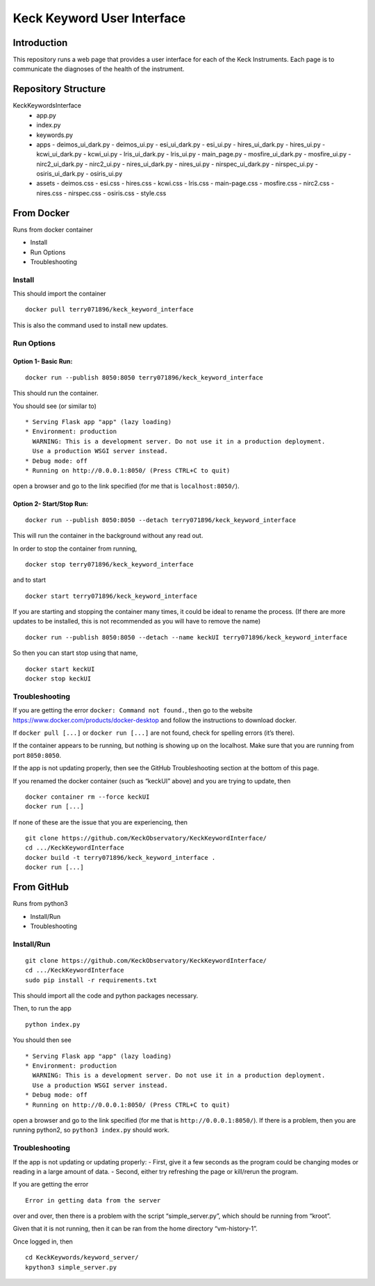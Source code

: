 Keck Keyword User Interface
---------------------------

Introduction
~~~~~~~~~~~~

This repository runs a web page that provides a user interface for each
of the Keck Instruments. Each page is to communicate the diagnoses of
the health of the instrument.


Repository Structure
~~~~~~~~~~~~~~~~~~~~
KeckKeywordsInterface
  - app.py
  - index.py
  - keywords.py
  - apps
    - deimos_ui_dark.py
    - deimos_ui.py
    - esi_ui_dark.py
    - esi_ui.py
    - hires_ui_dark.py
    - hires_ui.py
    - kcwi_ui_dark.py
    - kcwi_ui.py
    - lris_ui_dark.py
    - lris_ui.py
    - main_page.py
    - mosfire_ui_dark.py
    - mosfire_ui.py
    - nirc2_ui_dark.py
    - nirc2_ui.py
    - nires_ui_dark.py
    - nires_ui.py
    - nirspec_ui_dark.py
    - nirspec_ui.py
    - osiris_ui_dark.py
    - osiris_ui.py
  - assets
    - deimos.css
    - esi.css
    - hires.css
    - kcwi.css
    - lris.css
    - main-page.css
    - mosfire.css
    - nirc2.css
    - nires.css
    - nirspec.css
    - osiris.css
    - style.css


From Docker
~~~~~~~~~~~

Runs from docker container

-  Install
-  Run Options
-  Troubleshooting

Install
^^^^^^^

This should import the container

::

   docker pull terry071896/keck_keyword_interface

This is also the command used to install new updates.

Run Options
^^^^^^^^^^^

Option 1- Basic Run:
''''''''''''''''''''

::

   docker run --publish 8050:8050 terry071896/keck_keyword_interface

This should run the container.

You should see (or similar to)

::

    * Serving Flask app "app" (lazy loading)
    * Environment: production
      WARNING: This is a development server. Do not use it in a production deployment.
      Use a production WSGI server instead.
    * Debug mode: off
    * Running on http://0.0.0.1:8050/ (Press CTRL+C to quit)

open a browser and go to the link specified (for me that is
``localhost:8050/``).

Option 2- Start/Stop Run:
'''''''''''''''''''''''''

::

   docker run --publish 8050:8050 --detach terry071896/keck_keyword_interface

This will run the container in the background without any read out.

In order to stop the container from running,

::

   docker stop terry071896/keck_keyword_interface

and to start

::

   docker start terry071896/keck_keyword_interface

If you are starting and stopping the container many times, it could be
ideal to rename the process. (If there are more updates to be installed,
this is not recommended as you will have to remove the name)

::

   docker run --publish 8050:8050 --detach --name keckUI terry071896/keck_keyword_interface

So then you can start stop using that name,

::

   docker start keckUI
   docker stop keckUI

Troubleshooting
^^^^^^^^^^^^^^^

If you are getting the error ``docker: Command not found.``, then go to
the website https://www.docker.com/products/docker-desktop and follow
the instructions to download docker.

If ``docker pull [...]`` or ``docker run [...]`` are not found, check
for spelling errors (it’s there).

If the container appears to be running, but nothing is showing up on the
localhost. Make sure that you are running from port ``8050:8050``.

If the app is not updating properly, then see the GitHub Troubleshooting
section at the bottom of this page.

If you renamed the docker container (such as “keckUI” above) and you are
trying to update, then

::

   docker container rm --force keckUI
   docker run [...]

If none of these are the issue that you are experiencing, then

::

     git clone https://github.com/KeckObservatory/KeckKeywordInterface/
     cd .../KeckKeywordInterface
     docker build -t terry071896/keck_keyword_interface .
     docker run [...]

From GitHub
~~~~~~~~~~~

Runs from python3

-  Install/Run
-  Troubleshooting

Install/Run
^^^^^^^^^^^

::

     git clone https://github.com/KeckObservatory/KeckKeywordInterface/
     cd .../KeckKeywordInterface
     sudo pip install -r requirements.txt

This should import all the code and python packages necessary.

Then, to run the app

::

     python index.py

You should then see

::

    * Serving Flask app "app" (lazy loading)
    * Environment: production
      WARNING: This is a development server. Do not use it in a production deployment.
      Use a production WSGI server instead.
    * Debug mode: off
    * Running on http://0.0.0.1:8050/ (Press CTRL+C to quit)

open a browser and go to the link specified (for me that is
``http://0.0.0.1:8050/``). If there is a problem, then you are running
python2, so ``python3 index.py`` should work.

Troubleshooting
^^^^^^^^^^^^^^^

If the app is not updating or updating properly: - First, give it a few
seconds as the program could be changing modes or reading in a large
amount of data. - Second, either try refreshing the page or kill/rerun
the program.

If you are getting the error

::

   Error in getting data from the server

over and over, then there is a problem with the script
“simple_server.py”, which should be running from “kroot”.

Given that it is not running, then it can be ran from the home directory
“vm-history-1”.

Once logged in, then

::

   cd KeckKeywords/keyword_server/
   kpython3 simple_server.py
